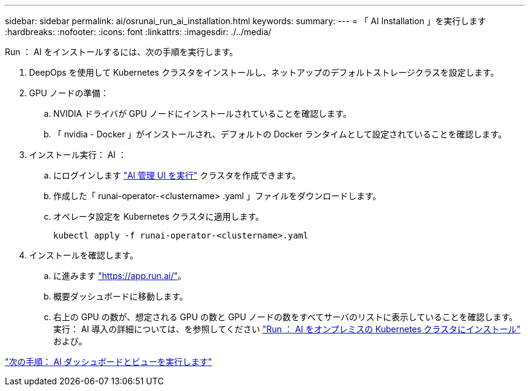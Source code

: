 ---
sidebar: sidebar 
permalink: ai/osrunai_run_ai_installation.html 
keywords:  
summary:  
---
= 「 AI Installation 」を実行します
:hardbreaks:
:nofooter: 
:icons: font
:linkattrs: 
:imagesdir: ./../media/


Run ： AI をインストールするには、次の手順を実行します。

. DeepOps を使用して Kubernetes クラスタをインストールし、ネットアップのデフォルトストレージクラスを設定します。
. GPU ノードの準備：
+
.. NVIDIA ドライバが GPU ノードにインストールされていることを確認します。
.. 「 nvidia - Docker 」がインストールされ、デフォルトの Docker ランタイムとして設定されていることを確認します。


. インストール実行： AI ：
+
.. にログインします https://app.run.ai["AI 管理 UI を実行"^] クラスタを作成できます。
.. 作成した「 runai-operator-<clustername> .yaml 」ファイルをダウンロードします。
.. オペレータ設定を Kubernetes クラスタに適用します。
+
....
kubectl apply -f runai-operator-<clustername>.yaml
....


. インストールを確認します。
+
.. に進みます https://app.run.ai/["https://app.run.ai/"^]。
.. 概要ダッシュボードに移動します。
.. 右上の GPU の数が、想定される GPU の数と GPU ノードの数をすべてサーバのリストに表示していることを確認します。実行： AI 導入の詳細については、を参照してください https://docs.run.ai/Administrator/Cluster-Setup/Installing-Run-AI-on-an-on-premise-Kubernetes-Cluster/["Run ： AI をオンプレミスの Kubernetes クラスタにインストール"^] および。




link:osrunai_run_ai_dashboards_and_views.html["次の手順： AI ダッシュボードとビューを実行します"]

